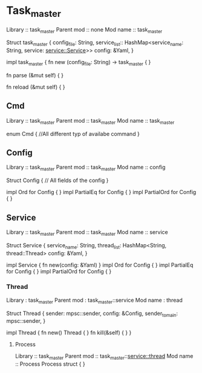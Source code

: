 * Task_master
  Library :: task_master
  Parent mod :: none
  Mod name :: task_master
  
  Struct task_master {
  config_file: String,
  service_list:: HashMap<service_name: String, service: service::Service>>
  config: &Yaml,
  }
  
  impl task_master {
  fn new (config_file: String) -> task_master {
  }
  
  fn parse (&mut self) {
  }
  
  fn reload (&mut self) {
  }
  
** Cmd
   Library :: task_master
   Parent mod :: task_master
   Mod name :: task_master
   
   enum Cmd {
   //All different typ of availabe command
   }
   
** Config
   Library :: task_master
   Parent mod :: task_master
   Mod name :: config
   
   Struct Config {
   // All fields of the config
   }
   
   impl Ord for Config {
   }
   impl PartialEq for Config {
   }
   impl PartialOrd for Config {
   }
   
** Service
   Library :: task_master
   Parent mod :: task_master
   Mod name :: service
   
   Struct Service {
   service_name: String,
   thread_list: HashMap<String, thread::Thread>
   config: &Yaml,
   }
   
   impl Service {
   fn new(config: &Yaml)
   }
   impl Ord for Config {
   }
   impl PartialEq for Config {
   }
   impl PartialOrd for Config {
   }
   
*** Thread
	Library : task_master
	Parent mod : task_master::service
	Mod name : thread
	
	Struct Thread {
	sender: mpsc::sender,
	config: &Config,
	sender_to_main: mpsc::sender,
	}
	
	impl Thread {
	fn new() Thread {
	}
	fn kill(&self) {
	}
	}
	
**** Process
	 Library :: task_master
	 Parent mod :: task_master::service::thread
	 Mod name :: Process
	 Process struct {
	 }
